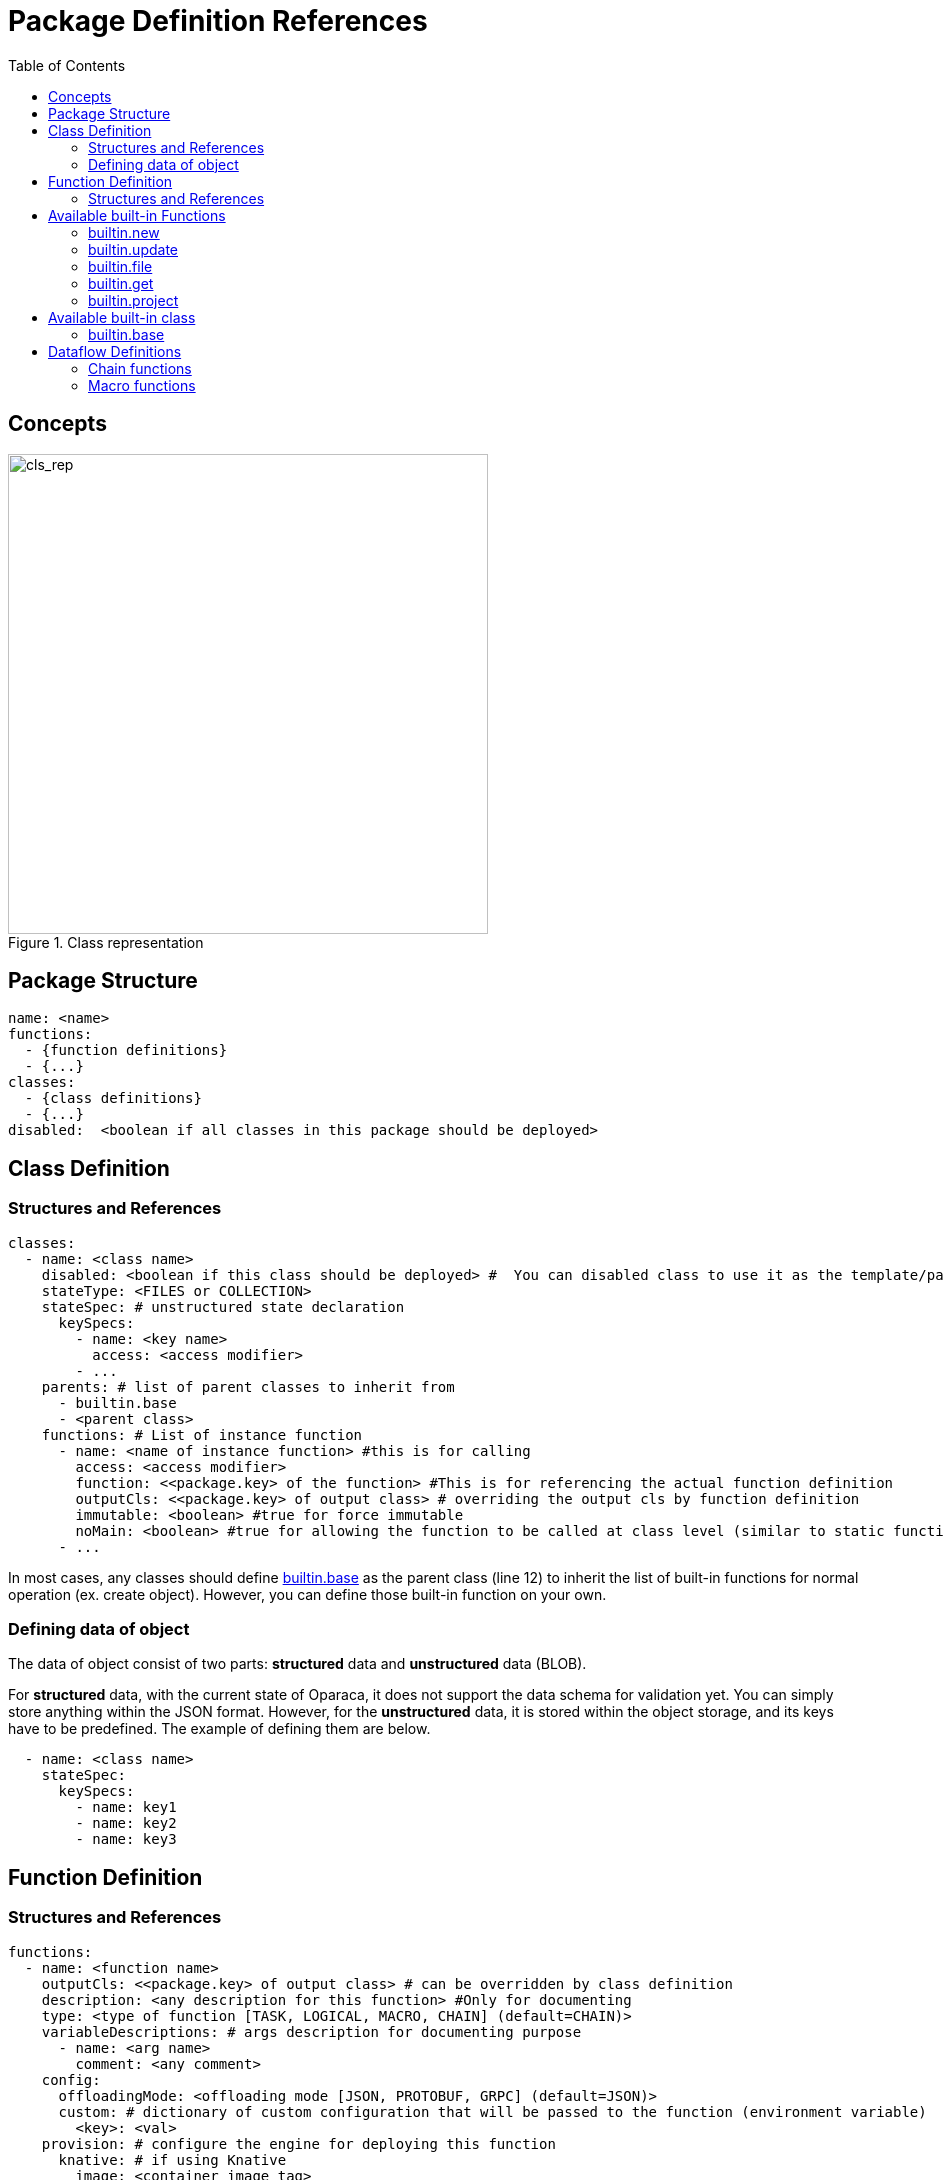 = Package Definition References
:toc:
:toc-placement: preamble
:toclevels: 2

{empty}

== Concepts

.Class representation
image::diagrams/oaas_class_representation_v2.dio.png[cls_rep,480]

== Package Structure

[source,yaml]
----
name: <name>
functions:
  - {function definitions}
  - {...}
classes:
  - {class definitions}
  - {...}
disabled:  <boolean if all classes in this package should be deployed>
----

== Class Definition
=== Structures and References

[source,yaml,linenumber]
----
classes:
  - name: <class name>
    disabled: <boolean if this class should be deployed> #  You can disabled class to use it as the template/parent class for other classes.
    stateType: <FILES or COLLECTION>
    stateSpec: # unstructured state declaration
      keySpecs:
        - name: <key name>
          access: <access modifier>
        - ...
    parents: # list of parent classes to inherit from
      - builtin.base
      - <parent class>
    functions: # List of instance function
      - name: <name of instance function> #this is for calling
        access: <access modifier>
        function: <<package.key> of the function> #This is for referencing the actual function definition
        outputCls: <<package.key> of output class> # overriding the output cls by function definition
        immutable: <boolean> #true for force immutable
        noMain: <boolean> #true for allowing the function to be called at class level (similar to static function in Java)
      - ...
----

In most cases, any classes should define <<builtin_base>> as the parent class (line 12) to inherit the list of built-in functions for normal operation (ex. create object). However, you can define those built-in function on your own.

=== Defining data of object
The data of object consist of two parts: *structured* data and *unstructured* data (BLOB).

For *structured* data, with the current state of Oparaca, it does not support the data schema for validation yet. You can simply store anything within the JSON format.
However, for the *unstructured* data, it is stored within the object storage, and its keys have to be predefined. The example of defining them are below.

[source, yaml]
----
  - name: <class name>
    stateSpec:
      keySpecs:
        - name: key1
        - name: key2
        - name: key3
----

== Function Definition

=== Structures and References
[source,yaml]
----
functions:
  - name: <function name>
    outputCls: <<package.key> of output class> # can be overridden by class definition
    description: <any description for this function> #Only for documenting
    type: <type of function [TASK, LOGICAL, MACRO, CHAIN] (default=CHAIN)>
    variableDescriptions: # args description for documenting purpose
      - name: <arg name>
        comment: <any comment>
    config:
      offloadingMode: <offloading mode [JSON, PROTOBUF, GRPC] (default=JSON)>
      custom: # dictionary of custom configuration that will be passed to the function (environment variable)
        <key>: <val>
    provision: # configure the engine for deploying this function
      knative: # if using Knative
        image: <container image tag>
        port: <port number of this container>

  - name: <function name>
    ...
    provision:
      deployment: # if using Kubernetes deployment
        image: <container image tag>
        replica: <number of pods>
        port: <port number>
        pullPolicy: <image pull policy> # set to 'IfNotPresent' to disable image pull if exists

  - name: <function name>
    ...
    provision:
      staticUrl: # if using nothing. Only if you host it on yourown.
        url: <url to function>

----


== Available built-in Functions

=== builtin.new
`builtin.new` is a function for creating object. When running the command `ocli object create`, the command will call `new` function.

NOTE: If the class doesn't have `new` function, object cannot be created via `ocli object create`.

=== builtin.update
`builtin.update` is a function for updating the object data from request body.

[source,bash]
----
oprc invoke update -d '{"name":"john","surname":"doe"}'
# the object data will be set to {"name":"john","surname":"doe"}
----

=== builtin.file
`builtin.file` is a function for generating a presign URL for unstructured data. When running the command `ocli object file`, the command will call `file` function.
NOTE: If the class doesn't have `new` function, you cannot load file in object via `ocli object file` or `ocli object cat-file`.

=== builtin.get
`builtin.file` is a function that return the output object as the  targeted of this function call. This function is made to be used in the dataflow.

Pseudo code for explanation:
----
obj = new Object()
output = obj.get()
assert output == obj
----

=== builtin.project
TODO

== Available built-in class

=== builtin.base [[builtin_base]]
The utility class to be inherited from. This class contains a list of built-in functions:

* builtin.new
* builtin.get
* builtin.file

== Dataflow Definitions

=== Chain functions
TODO

[source, yaml]
----

----

=== Macro functions
TODO

[source, yaml]
----

----
